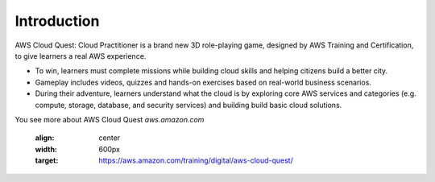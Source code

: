 Introduction
===================================
AWS Cloud Quest: Cloud Practitioner is a brand new 3D role-playing game, designed by AWS Training and Certification, to give learners a real AWS experience.

.. image:: pictures/clous quest.png


- To win, learners must complete missions while building cloud skills and helping citizens build a better city.
- Gameplay includes videos, quizzes and hands-on exercises based on real-world business scenarios.
- During their adventure, learners understand what the cloud is by exploring core AWS services and categories (e.g. compute, storage, database, and security services) and building build basic cloud solutions.

You see more about AWS Cloud Quest `aws.amazon.com`

   :align: center
   :width: 600px
   :target: https://aws.amazon.com/training/digital/aws-cloud-quest/
